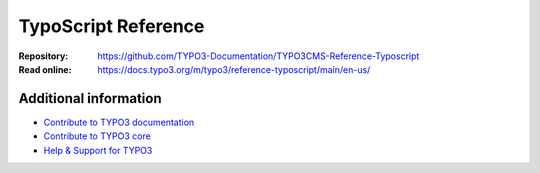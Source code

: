 =====================
TypoScript Reference
=====================


:Repository:  https://github.com/TYPO3-Documentation/TYPO3CMS-Reference-Typoscript
:Read online: https://docs.typo3.org/m/typo3/reference-typoscript/main/en-us/

Additional information
======================

* `Contribute to TYPO3 documentation <https://docs.typo3.org/typo3cms/HowToDocument/WritingDocsOfficial/Index.html>`__
* `Contribute to TYPO3 core <https://docs.typo3.org/typo3cms/ContributionWorkflowGuide/>`__
* `Help & Support for TYPO3 <https://typo3.org/help>`__
